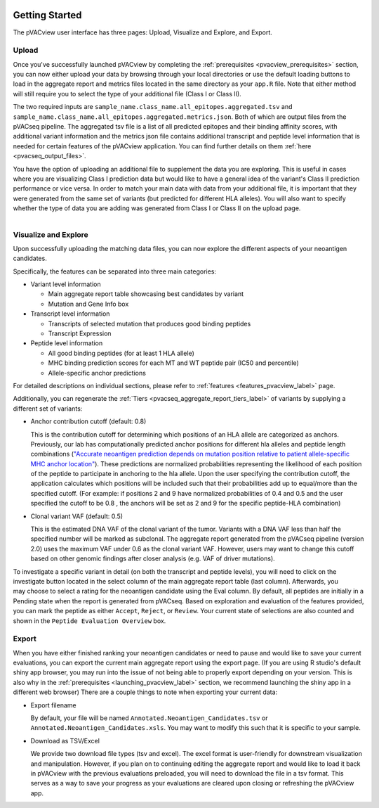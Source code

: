 .. image:: ../images/pVACview_logo_trans-bg_sm_v4b.png
    :align: right
    :alt: pVACview logo

.. raw:: html

  <style> .large {font-size: 90%; font-weight: bold} </style>
  <style> .bold {font-size: 100%; font-weight: bold} </style>

.. role:: large
.. role:: bold

Getting Started
---------------

The pVACview user interface has three pages: Upload, Visualize and Explore, and Export.


:large:`Upload`
____________________________

Once you've successfully launched pVACview by completing the :ref:`prerequisites <pvacview_prerequisites>` section, you can now either upload your data by browsing through
your local directories or use the default loading buttons to load in the aggregate report and metrics files located in the same directory as your ``app.R`` file.
Note that either method will still require you to select the type of your additional file (Class I or Class II).

The two required inputs are ``sample_name.class_name.all_epitopes.aggregated.tsv`` and ``sample_name.class_name.all_epitopes.aggregated.metrics.json``.
Both of which are output files from the pVACseq pipeline. The aggregated tsv file is a list of all predicted epitopes and their binding affinity scores,
with additional variant information and the metrics json file contains additional transcript and peptide level information that is needed for certain features
of the pVACview application. You can find further details on them :ref:`here <pvacseq_output_files>`.

You have the option of uploading an additional file to supplement the data you are exploring. This is useful in cases where you are visualizing Class I prediction data but would like to have
a general idea of the variant's Class II prediction performance or vice versa. In order to match your main data with data from your additional file, it is important that they were generated
from the same set of variants (but predicted for different HLA alleles). You will also want to specify whether the type of data you are adding was generated from Class I or Class II on the upload page.

.. figure:: ../images/screenshots/pvacview-upload.png
    :width: 1000px
    :height: 300px
    :align: right
    :alt: pVACview Upload
    :figclass: align-left

:large:`Visualize and Explore`
______________________________

Upon successfully uploading the matching data files, you can now explore the different aspects of your neoantigen candidates.

.. figure:: ../images/screenshots/pvacview-visualize_and_explore.png
    :width: 1000px
    :height: 400px
    :align: right
    :alt: pVACview Upload
    :figclass: align-left

Specifically, the features can be separated into three main categories:

- :bold:`Variant level information`

  - Main aggregate report table showcasing best candidates by variant
  - Mutation and Gene Info box

- :bold:`Transcript level information`

  - Transcripts of selected mutation that produces good binding peptides
  - Transcript Expression

- :bold:`Peptide level information`

  - All good binding peptides (for at least 1 HLA allele)
  - MHC binding prediction scores for each MT and WT peptide pair (IC50 and percentile)
  - Allele-specific anchor predictions

For detailed descriptions on individual sections, please refer to :ref:`features <features_pvacview_label>` page.

Additionally, you can regenerate the :ref:`Tiers <pvacseq_aggregate_report_tiers_label>` of variants by supplying a different set of variants:

- :bold:`Anchor contribution cutoff` (default: 0.8)

  This is the contribution cutoff for determining which positions of an HLA allele are categorized as anchors. Previously, our lab has computationally predicted anchor positions for different
  hla alleles and peptide length combinations (`"Accurate neoantigen prediction depends on mutation position relative to patient allele-specific MHC anchor location" <https://www.biorxiv.org/content/10.1101/2020.12.08.416271v1>`_).
  These predictions are normalized probabilities representing the likelihood of each position of the peptide to participate in anchoring to the hla allele. Upon the user specifying the contribution cutoff, the application calculates
  which positions will be included such that their probabilities add up to equal/more than the specified cutoff. (For example: if positions 2 and 9 have normalized probabilities of 0.4 and 0.5 and the user specified the cutoff to be 0.8
  , the anchors will be set as 2 and 9 for the specific peptide-HLA combination)

- :bold:`Clonal variant VAF` (default: 0.5)

  This is the estimated DNA VAF of the clonal variant of the tumor. Variants with a DNA VAF less than half the specified number will be marked as subclonal.
  The aggregate report generated from the pVACseq pipeline (version 2.0) uses the maximum VAF under 0.6 as the clonal variant VAF. However, users may want to change this cutoff based on other genomic findings after
  closer analysis (e.g. VAF of driver mutations).


.. figure:: ../images/screenshots/pvacview-regenerate_tier.png
    :width: 1000px
    :height: 300px
    :align: right
    :alt: pVACview Upload
    :figclass: align-left

To investigate a specific variant in detail (on both the transcript and peptide levels), you will need to click on the investigate button located in the select column of the main aggregate report table (last column).
Afterwards, you may choose to select a rating for the neoantigen candidate using the Eval column. By default, all peptides are initially in a Pending state when the report is generated from pVACseq. Based on
exploration and evaluation of the features provided, you can mark the peptide as either ``Accept``, ``Reject``, or ``Review``. Your current state of selections are also counted and shown in the ``Peptide Evaluation Overview`` box.

:large:`Export`
____________________________

When you have either finished ranking your neoantigen candidates or need to pause and would like to save your current evaluations, you can export the current main aggregate report using the export page.
(If you are using R studio's default shiny app browser, you may run into the issue of not being able to properly export depending on your version. This is also why in the :ref:`prerequisites <launching_pvacview_label>` section,
we recommend launching the shiny app in a different web browser)
There are a couple things to note when exporting your current data:

- Export filename

  By default, your file will be named ``Annotated.Neoantigen_Candidates.tsv`` or ``Annotated.Neoantigen_Candidates.xsls``. You may want to modify this such that it is specific to your sample.

- Download as TSV/Excel

  We provide two download file types (tsv and excel). The excel format is user-friendly for downstream visualization and manipulation. However, if you plan on to continuing editing the aggregate report and would like to load
  it back in pVACview with the previous evaluations preloaded, you will need to download the file in a tsv format. This serves as a way to save your progress as your evaluations are
  cleared upon closing or refreshing the pVACview app.

.. figure:: ../images/screenshots/pvacview-export.png
      :width: 1000px
      :height: 300px
      :align: right
      :alt: pVACview Upload
      :figclass: align-left
